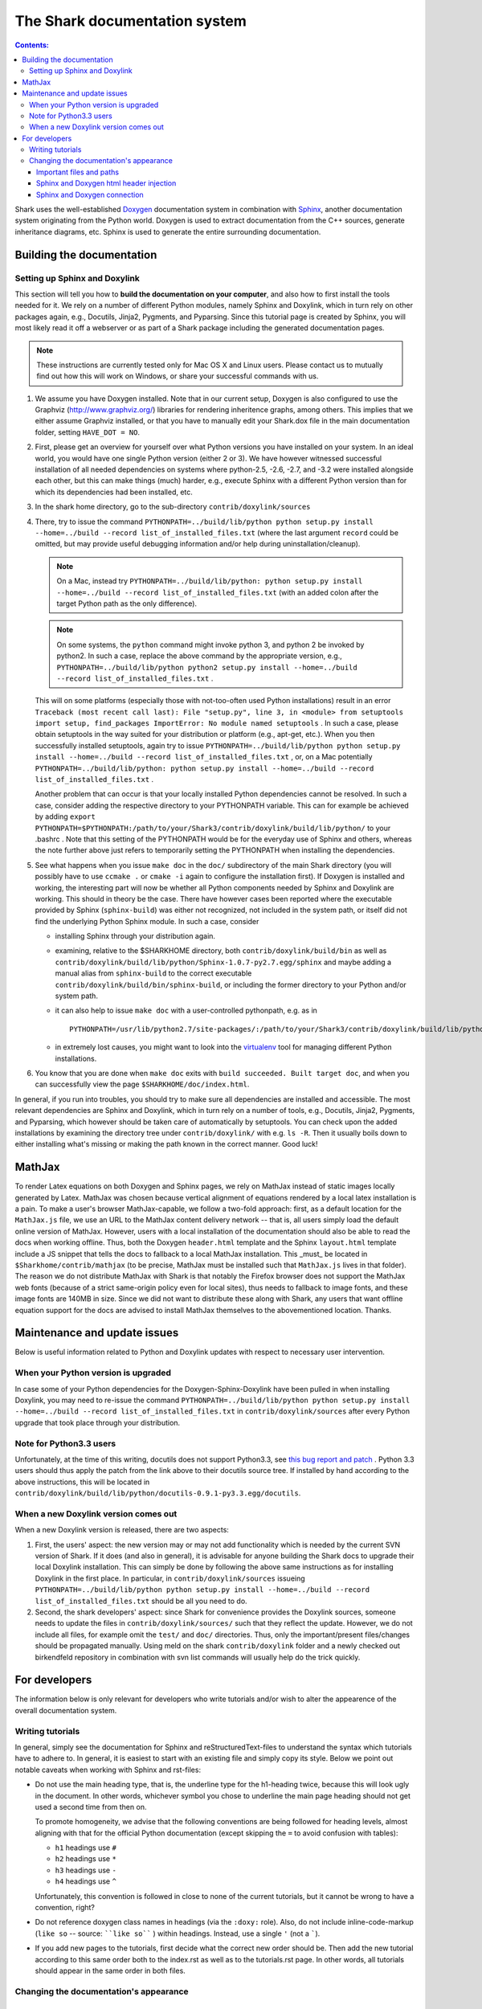 

The Shark documentation system
==============================


.. contents:: Contents:


Shark uses the well-established `Doxygen <http://www.doxygen.org>`_ documentation
system in combination with `Sphinx <http://sphinx.pocoo.org/>`_, another documentation
system originating from the Python world. Doxygen is used to extract documentation
from the C++ sources, generate inheritance diagrams, etc. Sphinx is used to generate
the entire surrounding documentation.


Building the documentation
++++++++++++++++++++++++++


Setting up Sphinx and Doxylink
------------------------------

This section will tell you how to **build the documentation on your computer**, and
also how to first install the tools needed for it. We rely on a number of different
Python modules, namely Sphinx and Doxylink, which in turn rely on other packages again,
e.g., Docutils, Jinja2, Pygments, and Pyparsing. Since this tutorial page is created by
Sphinx, you will most likely read it off a webserver or as part of a Shark package
including the generated documentation pages.

.. note:: These instructions are currently tested only for Mac OS X and Linux users. Please
    contact us to mutually find out how this will work on Windows, or share your successful
    commands with us.

#. We assume you have Doxygen installed. Note that in our current setup, Doxygen is also configured
   to use the Graphviz (http://www.graphviz.org/) libraries for rendering inheritence graphs,
   among others. This implies that we either assume Graphviz installed, or that you have to
   manually edit your Shark.dox file in the main documentation folder, setting ``HAVE_DOT = NO``.

#. First, please get an overview for yourself over what Python versions you have installed on your system.
   In an ideal world, you would have one single Python version (either 2 or 3). We have however witnessed
   successful installation of all needed dependencies on systems where python-2.5, -2.6, -2.7, and -3.2
   were installed alongside each other, but this can make things (much) harder, e.g., execute Sphinx with
   a different Python version than for which its dependencies had been installed, etc.

#. In the shark home directory, go to the sub-directory ``contrib/doxylink/sources``

#. There, try to issue the command ``PYTHONPATH=../build/lib/python python setup.py install
   --home=../build --record list_of_installed_files.txt`` (where the last argument ``record``
   could be omitted, but may provide useful debugging information and/or help during
   uninstallation/cleanup).

   .. note::

      On a Mac, instead try ``PYTHONPATH=../build/lib/python: python setup.py install
      --home=../build --record list_of_installed_files.txt`` (with an added colon after
      the target Python path as the only difference).

   .. note::

      On some systems, the ``python`` command might invoke python 3, and python 2 be invoked
      by python2. In such a case, replace the above command by the appropriate version, e.g.,
      ``PYTHONPATH=../build/lib/python python2 setup.py install --home=../build --record
      list_of_installed_files.txt`` .

   This will on some platforms (especially those with not-too-often used Python installations)
   result in an error ``Traceback (most recent call last): File "setup.py", line 3, in <module>
   from setuptools import setup, find_packages ImportError: No module named setuptools`` . In
   such a case, please obtain setuptools in the way suited for your distribution or platform
   (e.g., apt-get, etc.). When you then successfully installed setuptools, again try to issue
   ``PYTHONPATH=../build/lib/python python setup.py install --home=../build --record
   list_of_installed_files.txt`` , or, on a Mac potentially ``PYTHONPATH=../build/lib/python:
   python setup.py install --home=../build --record list_of_installed_files.txt`` .

   Another problem that can occur is that your locally installed Python dependencies cannot
   be resolved. In such a case, consider adding the respective directory to your PYTHONPATH
   variable. This can for example be achieved by adding ``export
   PYTHONPATH=$PYTHONPATH:/path/to/your/Shark3/contrib/doxylink/build/lib/python/``
   to your .bashrc . Note that this setting of the PYTHONPATH would be for the everyday use
   of Sphinx and others, whereas the note further above just refers to temporarily setting
   the PYTHONPATH when installing the dependencies.

#. See what happens when you issue ``make doc`` in the ``doc/`` subdirectory of the main Shark
   directory (you will possibly have to use ``ccmake .`` or ``cmake -i`` again to configure the
   installation first). If Doxygen is installed and working, the interesting part will now be
   whether all Python components needed by Sphinx and Doxylink are working. This should in
   theory be the case. There have however cases been reported where the executable provided by
   Sphinx (``sphinx-build``) was either not recognized, not included in the system path, or
   itself did not find the underlying Python Sphinx module. In such a case, consider

   * installing Sphinx through your distribution again.
   * examining, relative to the $SHARKHOME directory, both ``contrib/doxylink/build/bin`` as
     well as ``contrib/doxylink/build/lib/python/Sphinx-1.0.7-py2.7.egg/sphinx`` and maybe
     adding a manual alias from ``sphinx-build`` to the correct executable
     ``contrib/doxylink/build/bin/sphinx-build``, or including the former directory to your
     Python and/or system path.
   * it can also help to issue ``make doc`` with a user-controlled pythonpath, e.g. as in ::

         PYTHONPATH=/usr/lib/python2.7/site-packages/:/path/to/your/Shark3/contrib/doxylink/build/lib/python make doc

   * in extremely lost causes, you might want to look into the `virtualenv <http://www.virtualenv.org>`_
     tool for managing different Python installations.

#. You know that you are done when ``make doc`` exits with ``build succeeded. Built target doc``,
   and when you can successfully view the page ``$SHARKHOME/doc/index.html``.

In general, if you run into troubles, you should try to make sure all dependencies are installed
and accessible. The most relevant dependencies are Sphinx and Doxylink, which in turn rely on a
number of tools, e.g., Docutils, Jinja2, Pygments, and Pyparsing, which however should be taken
care of automatically by setuptools. You can check upon the added installations by examining the
directory tree under ``contrib/doxylink/`` with e.g. ``ls -R``. Then it usually boils down to
either installing what's missing or making the path known in the correct manner. Good luck!


MathJax
+++++++

To render Latex equations on both Doxygen and Sphinx pages, we rely on MathJax
instead of static images locally generated by Latex. MathJax was chosen because
vertical alignment of equations rendered by a local latex installation is a pain.
To make a user's browser MathJax-capable, we follow a two-fold approach: first,
as a default location for the ``MathJax.js`` file, we use an URL to the MathJax
content delivery network -- that is, all users simply load the default online
version of MathJax. However, users with a local installation of the documentation
should also be able to read the docs when working offline. Thus, both the Doxygen
``header.html`` template and the Sphinx ``layout.html`` template include a JS
snippet that tells the docs to fallback to a local MathJax installation. This
_must_ be located in ``$Sharkhome/contrib/mathjax`` (to be precise, MathJax must
be installed such that ``MathJax.js`` lives in that folder). The reason we do
not distribute MathJax with Shark is that notably the Firefox browser does not
support the MathJax web fonts (because of a strict same-origin policy even for
local sites), thus needs to fallback to image fonts, and these image fonts are
140MB in size. Since we did not want to distribute these along with Shark, any
users that want offline equation support for the docs are advised to install
MathJax themselves to the abovementioned location. Thanks.

..
   comment in once the firefox same-origin thing is fixed:
   A local version of MathJax was chosen because otherwise, seeing equations in the
   docs would rely on an internet connection. Since a standard MathJax
   installation is huge (150MB or so), we crop some of its functionality:
   the folders ``docs``, ``test``, and ``unpacked`` are deleted. Then, the
   biggest culprit, ``fonts/HTML-CSS/TeX/png``, is also removed. Finally,
   all config files in the ``config`` folder except the standard
   ``TeX-AMS-MML_HTMLorMML.js`` are deleted, and the standard file is
   renamed to avoid confusion. Also, the option ``imageFont:null`` is added
   in order to stop complaints about missing png fonts. As a result of deleting
   the png fonts, old IE users will miss out, but we take this risk for the
   sake of saving 140 MB of space.



Maintenance and update issues
+++++++++++++++++++++++++++++

Below is useful information related to Python and Doxylink updates with respect
to necessary user intervention.


When your Python version is upgraded
------------------------------------

In case some of your Python dependencies for the Doxygen-Sphinx-Doxylink have
been pulled in when installing Doxylink, you may need to re-issue the command
``PYTHONPATH=../build/lib/python python setup.py install --home=../build --record
list_of_installed_files.txt`` in ``contrib/doxylink/sources`` after every Python
upgrade that took place through your distribution.

Note for Python3.3 users
------------------------

Unfortunately, at the time of this writing, docutils does not support Python3.3,
see `this bug report and patch <http://sourceforge.net/tracker/?func=detail&aid=3541369&group_id=38414&atid=422030>`_ .
Python 3.3 users should thus apply the patch from the link above to their docutils
source tree. If installed by hand according to the above instructions, this will be
located in ``contrib/doxylink/build/lib/python/docutils-0.9.1-py3.3.egg/docutils``.

When a new Doxylink version comes out
-------------------------------------

When a new Doxylink version is released, there are two aspects:

#. First, the users' aspect: the new version may or may not add functionality
   which is needed by the current SVN version of Shark. If it does (and also
   in general), it is  advisable for anyone building the Shark docs to upgrade
   their local Doxylink installation. This can simply be done by following the
   above same instructions as for installing Doxylink in the first place. In
   particular, in ``contrib/doxylink/sources`` issueing
   ``PYTHONPATH=../build/lib/python python setup.py install
   --home=../build --record list_of_installed_files.txt`` should be all you
   need to do.

#. Second, the shark developers' aspect: since Shark for convenience provides
   the Doxylink sources, someone needs to update the files in
   ``contrib/doxylink/sources/`` such that they reflect the update. However,
   we do not include all files, for example omit the ``test/`` and ``doc/``
   directories. Thus, only the important/present files/changes should be
   propagated manually. Using meld on the shark ``contrib/doxylink`` folder
   and a newly checked out birkendfeld repository in combination with svn
   list commands will usually help do the trick quickly.






For developers
++++++++++++++

The information below is only relevant for developers
who write tutorials and/or wish to alter the appearence
of the overall documentation system.


Writing tutorials
-----------------

In general, simply see the documentation for Sphinx and reStructuredText-files
to understand the syntax which tutorials have to adhere to. In general, it is
easiest to start with an existing file and simply copy its style. Below we
point out notable caveats when working with Sphinx and rst-files:

* Do not use the main heading type, that is, the underline type
  for the h1-heading twice, because this will look ugly in the
  document. In other words, whichever symbol you chose to underline
  the main page heading should not get used a second time from then
  on.

  To promote homogeneity, we advise that the following conventions are
  being followed for heading levels, almost aligning with that for the
  official Python documentation (except skipping the ``=`` to avoid
  confusion with tables):

  * ``h1`` headings use ``#``
  * ``h2`` headings use ``*``
  * ``h3`` headings use ``-``
  * ``h4`` headings use ``^``

  Unfortunately, this convention is followed in close to none of the
  current tutorials, but it cannot be wrong to have a convention, right?

* Do not reference doxygen class names in headings (via the ``:doxy:`` role).
  Also, do not include inline-code-markup (``like so`` -- source: ````like so```` )
  within headings. Instead, use a single ``'`` (not a `````).

* If you add new pages to the tutorials, first decide
  what the correct new order should be. Then add the new
  tutorial according to this same order both to the index.rst
  as well as to the tutorials.rst page. In other words, all
  tutorials should appear in the same order in both files.


Changing the documentation's appearance
---------------------------------------


Important files and paths
&&&&&&&&&&&&&&&&&&&&&&&&&

The general appearance of the Sphinx pages is governed by a
"Sphinx theme" and potentially additional CSS stylings and
other files needed for styling. Both are located in
``doc/sphinx_pages/ini_custom_themes``. The file ``theme.conf``
is the Sphinx theme and derived from the ``sphinxdoc`` theme
with minor adaptations. The file static/mt_sphinx_deriv.css_t
is the stylefile, which still holds some Sphinx directives
which will be replaced to create the truly static
``mt_sphinx_deriv.css`` for the html pages.

In ``doc/sphinx_pages/templates`` you can find the Sphinx/Jinja2
templates which are used to steer the page layout in addition
to the theme-based styling.

The folder ``doc/sphinx_pages/static`` holds additional images,
icons, and sprites needed by the templates.

For doxygen, the header and footer layout is goverened by the
files in ``doc/doxygen_pages/templates``, and the CSS styling
in ``doc/doxygen_pages/css``.

Sphinx and Doxygen html header injection
&&&&&&&&&&&&&&&&&&&&&&&&&&&&&&&&&&&&&&&&

The Shark homepage injects a css menu header (based on
`the mollio templates <http://www.mollio.org>`_) into
the documentation generated by both Sphinx and by Doxygen.
If you change the menu layout, remember to change it
**synchronously** in two locations:
``${SHARKHOME}/doc/sphinx_pages/templates/layout.html``
for all Sphinx pages and
``${SHARKHOME}/doc/doxygen_pages/templates/header.html``
for all Doxygen pages.


Sphinx and Doxygen connection
&&&&&&&&&&&&&&&&&&&&&&&&&&&&&

Doxygen creates documentation for the classes, namespaces, functions, variables, etc.,
used in Shark. For the surrounding tutorials (like this page), we use the Sphinx
documentation system, which was originally conceived for the Python world. In order
to be able to automatically reference pages in the doxygen documentation from within
the Sphinx tutorial pages, we use the excellent and highly recommended Sphinx-Doxygen
bridge "Doxylink" by Matt Williams. You can find the documentation for Doxylink
`here <http://packages.python.org/sphinxcontrib-doxylink/>`_ and its PyPI package
page `here <http://pypi.python.org/pypi/sphinxcontrib-doxylink>`__ .


In ``${SHARKHOME}/doc/sphinx_pages/conf.py`` the variable ``doxylink`` defines additional
Sphinx markup roles and links them to a Doxygen tag file. At the moment, the only role
is ``:doxy:``, and it links to the global overall tag file for the entire Shark library.



